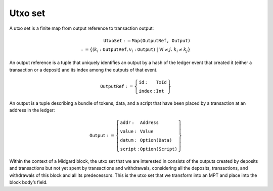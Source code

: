 Utxo set
========

A utxo set is a finite map from output reference to transaction output:

.. math::

   \texttt{UtxoSet} := \texttt{Map(OutputRef, Output)} \\
   := \left\{ (k_i: \texttt{OutputRef}, v_i: \texttt{Output}) \;\middle|\; \forall i \ne j.\; k_i \ne k_j \right\}

An output reference is a tuple that uniquely identifies an output by a
hash of the ledger event that created it (either a transaction or a
deposit) and its index among the outputs of that event.

.. math::

   \texttt{OutputRef} := \left\{
       \begin{array}{ll}
           \texttt{id} : & \texttt{TxId} \\
           \texttt{index} : & \texttt{Int}
       \end{array}
   \right\}

An output is a tuple describing a bundle of tokens, data, and a script
that have been placed by a transaction at an address in the ledger:

.. math::

   \texttt{Output} := \left\{
       \begin{array}{ll}
           \texttt{addr} : & \texttt{Address} \\
           \texttt{value} : & \texttt{Value} \\
           \texttt{datum} : & \texttt{Option(Data)} \\
           \texttt{script} : & \texttt{Option(Script)}
       \end{array}
   \right\}

Within the context of a Midgard block, the utxo set that we are
interested in consists of the outputs created by deposits and
transactions but not yet spent by transactions and withdrawals,
considering all the deposits, transactions, and withdrawals of this
block and all its predecessors. This is the utxo set that we transform
into an MPT and place into the block body’s field.
